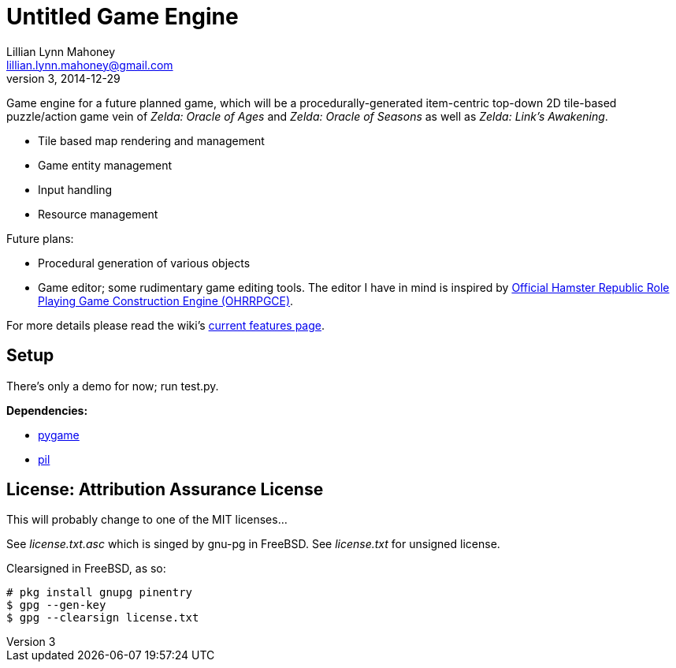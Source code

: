 = Untitled Game Engine
Lillian Lynn Mahoney <lillian.lynn.mahoney@gmail.com>
3, 2014-12-29

Game engine for a future planned game, which will be a procedurally-generated item-centric top-down 2D tile-based puzzle/action game vein of __Zelda: Oracle of Ages__ and __Zelda: Oracle of Seasons__ as well as __Zelda: Link's Awakening__.

  * Tile based map rendering and management
  * Game entity management
  * Input handling
  * Resource management

Future plans:

  * Procedural generation of various objects
  * Game editor; some rudimentary game editing tools. The editor I have in mind is inspired by http://rpg.hamsterrepublic.com/ohrrpgce/Main_Page[Official Hamster Republic Role Playing Game Construction Engine (OHRRPGCE)].

For more details please read the wiki's https://github.com/lillian-mahoney/untitled-game-engine/wiki/Current-Features[current features page].

== Setup

There's only a demo for now; run test.py.

*Dependencies:*

  * http://pygame.org/news.html[pygame]
  * http://www.pythonware.com/products/pil/[pil]

== License: Attribution Assurance License

This will probably change to one of the MIT licenses...

See __license.txt.asc__ which is singed by gnu-pg in FreeBSD. See __license.txt__ for unsigned license.

Clearsigned in FreeBSD, as so:

----
# pkg install gnupg pinentry
$ gpg --gen-key
$ gpg --clearsign license.txt
----
